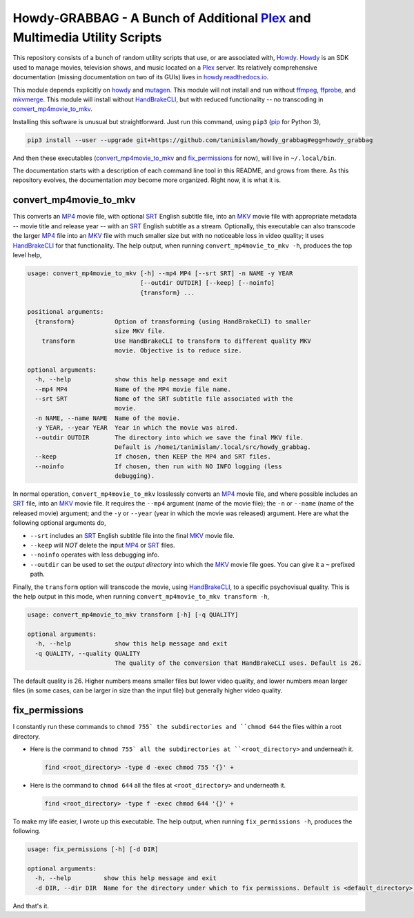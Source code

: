 ===============================================================================
 Howdy-GRABBAG - A Bunch of Additional Plex_ and Multimedia Utility Scripts
===============================================================================
This repository consists of a bunch of random utility scripts that use, or are associated with, Howdy_. Howdy_ is an SDK used to manage movies, television shows, and music located on a Plex_ server. Its relatively comprehensive documentation (missing documentation on two of its GUIs) lives in `howdy.readthedocs.io`_.

This module depends explicitly on howdy_ and mutagen_. This module will not install and run without ffmpeg_, ffprobe_, and mkvmerge_. This module will install without HandBrakeCLI_, but with reduced functionality -- no transcoding in convert_mp4movie_to_mkv_.

Installing this software is unusual but straightforward. Just run this command, using ``pip3`` (pip_ for Python 3),

.. code-block:: console

   pip3 install --user --upgrade git+https://github.com/tanimislam/howdy_grabbag#egg=howdy_grabbag

And then these executables (`convert_mp4movie_to_mkv <convert_mp4movie_to_mkv_label_>`_ and `fix_permissions <fix_permissions_label_>`_ for now), will live in ``~/.local/bin``.

The documentation starts with a description of each command line tool in this README, and grows from there. As this repository evolves, the documentation *may* become more organized. Right now, it is what it is.

.. _convert_mp4movie_to_mkv_label:

convert_mp4movie_to_mkv
^^^^^^^^^^^^^^^^^^^^^^^^
This converts an MP4_ movie file, with optional SRT_ English subtitle file, into an MKV_ movie file with appropriate metadata -- movie title and release year -- with an SRT_ English subtitle as a stream. Optionally, this executable can also transcode the larger MP4_ file into an MKV_ file with much smaller size but with no noticeable loss in video quality; it uses HandBrakeCLI_ for that functionality.  The help output, when running ``convert_mp4movie_to_mkv -h``, produces the top level help,

.. code-block:: console

   usage: convert_mp4movie_to_mkv [-h] --mp4 MP4 [--srt SRT] -n NAME -y YEAR
				  [--outdir OUTDIR] [--keep] [--noinfo]
				  {transform} ...

   positional arguments:
     {transform}           Option of transforming (using HandBrakeCLI) to smaller
			   size MKV file.
       transform           Use HandBrakeCLI to transform to different quality MKV
			   movie. Objective is to reduce size.

   optional arguments:
     -h, --help            show this help message and exit
     --mp4 MP4             Name of the MP4 movie file name.
     --srt SRT             Name of the SRT subtitle file associated with the
			   movie.
     -n NAME, --name NAME  Name of the movie.
     -y YEAR, --year YEAR  Year in which the movie was aired.
     --outdir OUTDIR       The directory into which we save the final MKV file.
			   Default is /home1/tanimislam/.local/src/howdy_grabbag.
     --keep                If chosen, then KEEP the MP4 and SRT files.
     --noinfo              If chosen, then run with NO INFO logging (less
			   debugging).

In normal operation, |convert_mp4movie_to_mkv| losslessly converts an MP4_ movie file, and where possible includes an SRT_ file, into an MKV_ movie file. It requires the ``--mp4`` argument (name of the movie file); the ``-n`` or ``--name`` (name of the released movie) argument; and the ``-y`` or ``--year`` (year in which the movie was released) argument. Here are what the following optional arguments do,

* ``--srt`` includes an SRT_ English subtitle file into the final MKV_ movie file.

* ``--keep`` will *NOT* delete the input MP4_ or SRT_ files.

* ``--noinfo`` operates with less debugging info.

* ``--outdir`` can be used to set the *output directory* into which the MKV_ movie file goes. You can give it a ``~`` prefixed path.

Finally, the |transform| option will transcode the movie, using HandBrakeCLI_, to a specific psychovisual quality. This is the help output in this mode, when running ``convert_mp4movie_to_mkv transform -h``,

.. code-block:: console

   usage: convert_mp4movie_to_mkv transform [-h] [-q QUALITY]

   optional arguments:
     -h, --help            show this help message and exit
     -q QUALITY, --quality QUALITY
			   The quality of the conversion that HandBrakeCLI uses. Default is 26.

The default quality is 26. Higher numbers means smaller files but lower video quality, and lower numbers mean larger files (in some cases, can be larger in size than the input file) but generally higher video quality.

.. _fix_permissions_label:

fix_permissions
^^^^^^^^^^^^^^^^^^^^^^^^
I constantly run these commands to ``chmod 755` the subdirectories and ``chmod 644`` the files within a root directory.

* Here is the command to ``chmod 755` all the subdirectories at ``<root_directory>`` and underneath it.

  .. code-block:: console

     find <root_directory> -type d -exec chmod 755 '{}' +

* Here is the command to ``chmod 644`` all the files at ``<root_directory>`` and underneath it.

  .. code-block:: console

     find <root_directory> -type f -exec chmod 644 '{}' +

To make my life easier, I wrote up this executable. The help output, when running ``fix_permissions -h``, produces the following.

.. code-block:: console

   usage: fix_permissions [-h] [-d DIR]

   optional arguments:
     -h, --help         show this help message and exit
     -d DIR, --dir DIR  Name for the directory under which to fix permissions. Default is <default_directory>.

And that's it.
  
.. these are the links

.. _ffmpeg: https://ffmpeg.org/ffmpeg.html
.. _ffprobe: https://ffmpeg.org/ffprobe.html
.. _HandBrakeCLI: https://handbrake.fr/docs/en/latest/cli/cli-options.html
.. _mkvmerge: https://mkvtoolnix.download/doc/mkvmerge.html
.. _MP4: https://en.wikipedia.org/wiki/MPEG-4_Part_14
.. _MKV: https://en.wikipedia.org/wiki/Matroska
.. _mutagen: https://mutagen.readthedocs.io
.. _pip: https://pip.pypa.io
.. _Howdy: https://github.com/tanimislam/howdy
.. _Plex: https://plex.tv
.. _SRT: https://en.wikipedia.org/wiki/SubRip
.. _`howdy.readthedocs.io`: https://howdy.readthedocs.io

.. |transform| replace:: ``transform``
.. |convert_mp4movie_to_mkv| replace:: ``convert_mp4movie_to_mkv``
